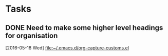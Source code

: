 * Tasks
** DONE Need to make some higher level headings for organisation
   CLOSED: [2016-05-24 Tue 16:37]
   [2016-05-18 Wed]
   [[file:~/.emacs.d/org-capture-customs.el][file:~/.emacs.d/org-capture-customs.el]]
